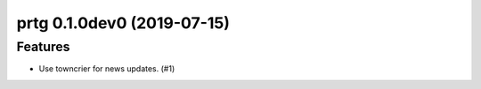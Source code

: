 prtg 0.1.0dev0 (2019-07-15)
======================================================

Features
--------

- Use towncrier for news updates. (#1)
